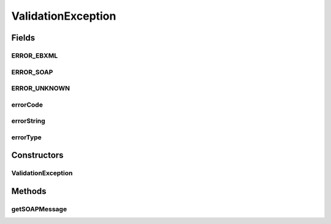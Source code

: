 .. java:import:: javax.xml.soap SOAPException

.. java:import:: javax.xml.soap SOAPMessage

ValidationException
===================

.. java:package:: hk.hku.cecid.ebms.pkg.validation
   :noindex:

.. java:type:: public abstract class ValidationException extends SOAPException

   Base class for message validation exceptions. All classes extending this class must be able to generate a SOAP message to indicate the error, but it is not necessary a SOAP Fault message (e.g. an ebXML message containing ErrorList element).

   :author: Frankie Lam

Fields
------
ERROR_EBXML
^^^^^^^^^^^

.. java:field:: public static final int ERROR_EBXML
   :outertype: ValidationException

   The error represented by this exception is caused by an incorrectly packaged ebXML message.

ERROR_SOAP
^^^^^^^^^^

.. java:field:: public static final int ERROR_SOAP
   :outertype: ValidationException

   The error represented by this exception is a SOAP Fault

ERROR_UNKNOWN
^^^^^^^^^^^^^

.. java:field:: public static final int ERROR_UNKNOWN
   :outertype: ValidationException

   The error represented by this exception is unknown.

errorCode
^^^^^^^^^

.. java:field:: protected final String errorCode
   :outertype: ValidationException

   Error code.

errorString
^^^^^^^^^^^

.. java:field:: protected final String errorString
   :outertype: ValidationException

   A string describing the error occurred.

errorType
^^^^^^^^^

.. java:field:: protected final int errorType
   :outertype: ValidationException

   The type of error represented by this exception object.

Constructors
------------
ValidationException
^^^^^^^^^^^^^^^^^^^

.. java:constructor:: public ValidationException(int errorType, String errorCode, String errorString)
   :outertype: ValidationException

   Constructs a \ ``ValidationException``\  object.

   :param errorType: The type of error represented by this exception object.
   :param errorCode: An error code in string to be processed by the applications.
   :param errorString: A human-readable description string.

Methods
-------
getSOAPMessage
^^^^^^^^^^^^^^

.. java:method:: public abstract SOAPMessage getSOAPMessage()
   :outertype: ValidationException

   Get the SOAP message containing the error information.

   :return: \ ``SOAPMessage``\  object containing the error information.


